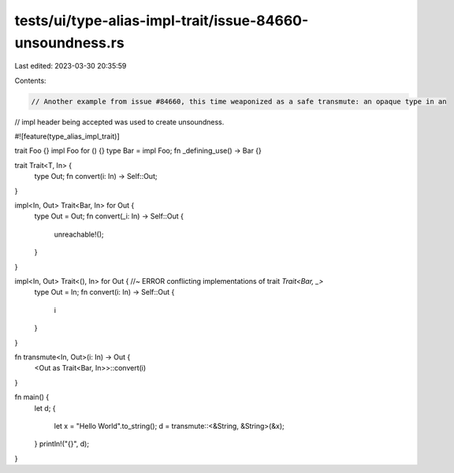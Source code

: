 tests/ui/type-alias-impl-trait/issue-84660-unsoundness.rs
=========================================================

Last edited: 2023-03-30 20:35:59

Contents:

.. code-block:: rs

    // Another example from issue #84660, this time weaponized as a safe transmute: an opaque type in an
// impl header being accepted was used to create unsoundness.

#![feature(type_alias_impl_trait)]

trait Foo {}
impl Foo for () {}
type Bar = impl Foo;
fn _defining_use() -> Bar {}

trait Trait<T, In> {
    type Out;
    fn convert(i: In) -> Self::Out;
}

impl<In, Out> Trait<Bar, In> for Out {
    type Out = Out;
    fn convert(_i: In) -> Self::Out {
        unreachable!();
    }
}

impl<In, Out> Trait<(), In> for Out { //~ ERROR conflicting implementations of trait `Trait<Bar, _>`
    type Out = In;
    fn convert(i: In) -> Self::Out {
        i
    }
}

fn transmute<In, Out>(i: In) -> Out {
    <Out as Trait<Bar, In>>::convert(i)
}

fn main() {
    let d;
    {
        let x = "Hello World".to_string();
        d = transmute::<&String, &String>(&x);
    }
    println!("{}", d);
}


